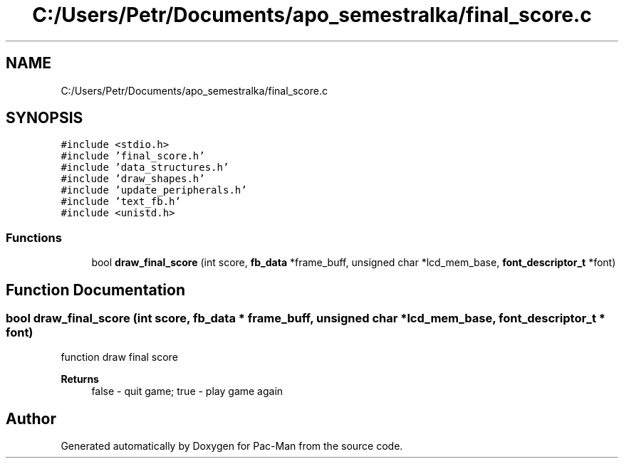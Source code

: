 .TH "C:/Users/Petr/Documents/apo_semestralka/final_score.c" 3 "Tue May 4 2021" "Version 1.0.0" "Pac-Man" \" -*- nroff -*-
.ad l
.nh
.SH NAME
C:/Users/Petr/Documents/apo_semestralka/final_score.c
.SH SYNOPSIS
.br
.PP
\fC#include <stdio\&.h>\fP
.br
\fC#include 'final_score\&.h'\fP
.br
\fC#include 'data_structures\&.h'\fP
.br
\fC#include 'draw_shapes\&.h'\fP
.br
\fC#include 'update_peripherals\&.h'\fP
.br
\fC#include 'text_fb\&.h'\fP
.br
\fC#include <unistd\&.h>\fP
.br

.SS "Functions"

.in +1c
.ti -1c
.RI "bool \fBdraw_final_score\fP (int score, \fBfb_data\fP *frame_buff, unsigned char *lcd_mem_base, \fBfont_descriptor_t\fP *font)"
.br
.in -1c
.SH "Function Documentation"
.PP 
.SS "bool draw_final_score (int score, \fBfb_data\fP * frame_buff, unsigned char * lcd_mem_base, \fBfont_descriptor_t\fP * font)"
function draw final score 
.PP
\fBReturns\fP
.RS 4
false - quit game; true - play game again 
.RE
.PP

.SH "Author"
.PP 
Generated automatically by Doxygen for Pac-Man from the source code\&.
